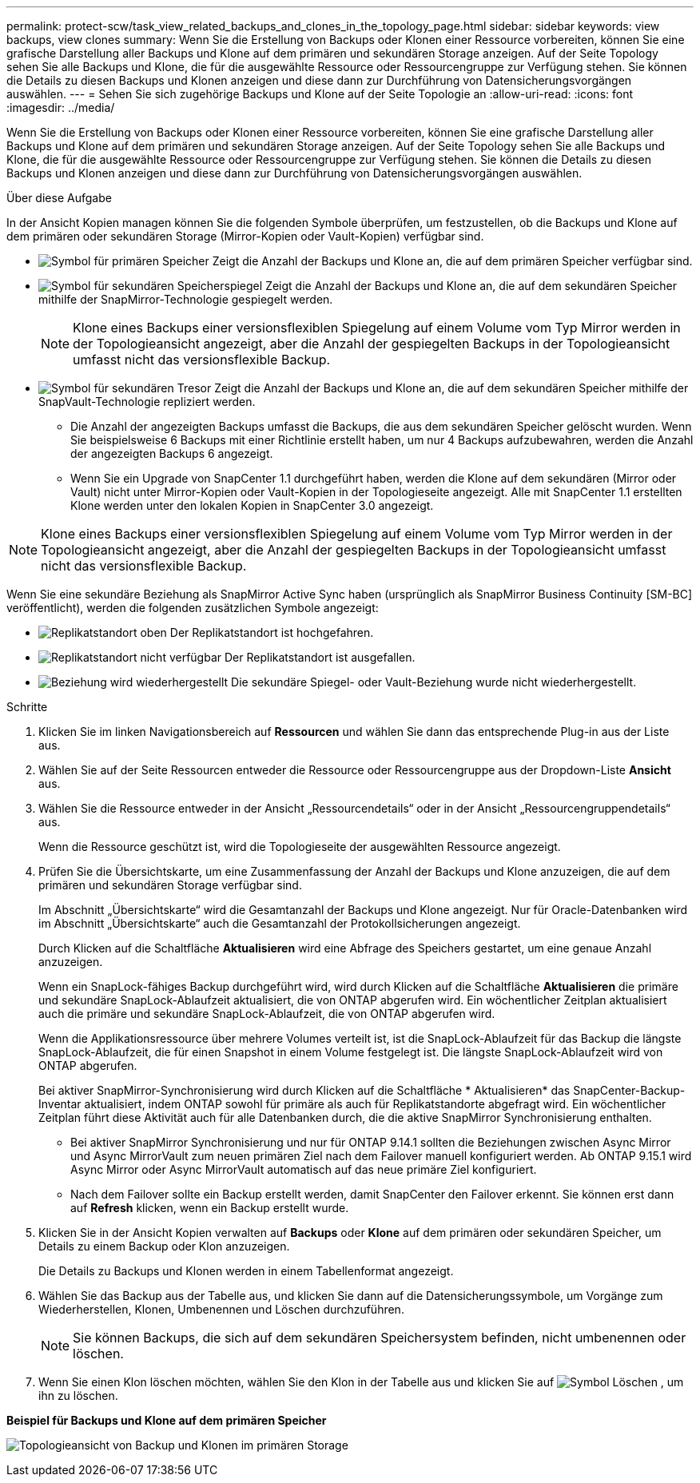 ---
permalink: protect-scw/task_view_related_backups_and_clones_in_the_topology_page.html 
sidebar: sidebar 
keywords: view backups, view clones 
summary: Wenn Sie die Erstellung von Backups oder Klonen einer Ressource vorbereiten, können Sie eine grafische Darstellung aller Backups und Klone auf dem primären und sekundären Storage anzeigen. Auf der Seite Topology sehen Sie alle Backups und Klone, die für die ausgewählte Ressource oder Ressourcengruppe zur Verfügung stehen. Sie können die Details zu diesen Backups und Klonen anzeigen und diese dann zur Durchführung von Datensicherungsvorgängen auswählen. 
---
= Sehen Sie sich zugehörige Backups und Klone auf der Seite Topologie an
:allow-uri-read: 
:icons: font
:imagesdir: ../media/


[role="lead"]
Wenn Sie die Erstellung von Backups oder Klonen einer Ressource vorbereiten, können Sie eine grafische Darstellung aller Backups und Klone auf dem primären und sekundären Storage anzeigen. Auf der Seite Topology sehen Sie alle Backups und Klone, die für die ausgewählte Ressource oder Ressourcengruppe zur Verfügung stehen. Sie können die Details zu diesen Backups und Klonen anzeigen und diese dann zur Durchführung von Datensicherungsvorgängen auswählen.

.Über diese Aufgabe
In der Ansicht Kopien managen können Sie die folgenden Symbole überprüfen, um festzustellen, ob die Backups und Klone auf dem primären oder sekundären Storage (Mirror-Kopien oder Vault-Kopien) verfügbar sind.

* image:../media/topology_primary_storage.gif["Symbol für primären Speicher"] Zeigt die Anzahl der Backups und Klone an, die auf dem primären Speicher verfügbar sind.
* image:../media/topology_mirror_secondary_storage.gif["Symbol für sekundären Speicherspiegel"] Zeigt die Anzahl der Backups und Klone an, die auf dem sekundären Speicher mithilfe der SnapMirror-Technologie gespiegelt werden.
+

NOTE: Klone eines Backups einer versionsflexiblen Spiegelung auf einem Volume vom Typ Mirror werden in der Topologieansicht angezeigt, aber die Anzahl der gespiegelten Backups in der Topologieansicht umfasst nicht das versionsflexible Backup.

* image:../media/topology_vault_secondary_storage.gif["Symbol für sekundären Tresor"] Zeigt die Anzahl der Backups und Klone an, die auf dem sekundären Speicher mithilfe der SnapVault-Technologie repliziert werden.
+
** Die Anzahl der angezeigten Backups umfasst die Backups, die aus dem sekundären Speicher gelöscht wurden. Wenn Sie beispielsweise 6 Backups mit einer Richtlinie erstellt haben, um nur 4 Backups aufzubewahren, werden die Anzahl der angezeigten Backups 6 angezeigt.
** Wenn Sie ein Upgrade von SnapCenter 1.1 durchgeführt haben, werden die Klone auf dem sekundären (Mirror oder Vault) nicht unter Mirror-Kopien oder Vault-Kopien in der Topologieseite angezeigt. Alle mit SnapCenter 1.1 erstellten Klone werden unter den lokalen Kopien in SnapCenter 3.0 angezeigt.





NOTE: Klone eines Backups einer versionsflexiblen Spiegelung auf einem Volume vom Typ Mirror werden in der Topologieansicht angezeigt, aber die Anzahl der gespiegelten Backups in der Topologieansicht umfasst nicht das versionsflexible Backup.

Wenn Sie eine sekundäre Beziehung als SnapMirror Active Sync haben (ursprünglich als SnapMirror Business Continuity [SM-BC] veröffentlicht), werden die folgenden zusätzlichen Symbole angezeigt:

* image:../media/topology_replica_site_up.png["Replikatstandort oben"] Der Replikatstandort ist hochgefahren.
* image:../media/topology_replica_site_down.png["Replikatstandort nicht verfügbar"] Der Replikatstandort ist ausgefallen.
* image:../media/topology_reestablished.png["Beziehung wird wiederhergestellt"] Die sekundäre Spiegel- oder Vault-Beziehung wurde nicht wiederhergestellt.


.Schritte
. Klicken Sie im linken Navigationsbereich auf *Ressourcen* und wählen Sie dann das entsprechende Plug-in aus der Liste aus.
. Wählen Sie auf der Seite Ressourcen entweder die Ressource oder Ressourcengruppe aus der Dropdown-Liste *Ansicht* aus.
. Wählen Sie die Ressource entweder in der Ansicht „Ressourcendetails“ oder in der Ansicht „Ressourcengruppendetails“ aus.
+
Wenn die Ressource geschützt ist, wird die Topologieseite der ausgewählten Ressource angezeigt.

. Prüfen Sie die Übersichtskarte, um eine Zusammenfassung der Anzahl der Backups und Klone anzuzeigen, die auf dem primären und sekundären Storage verfügbar sind.
+
Im Abschnitt „Übersichtskarte“ wird die Gesamtanzahl der Backups und Klone angezeigt. Nur für Oracle-Datenbanken wird im Abschnitt „Übersichtskarte“ auch die Gesamtanzahl der Protokollsicherungen angezeigt.

+
Durch Klicken auf die Schaltfläche *Aktualisieren* wird eine Abfrage des Speichers gestartet, um eine genaue Anzahl anzuzeigen.

+
Wenn ein SnapLock-fähiges Backup durchgeführt wird, wird durch Klicken auf die Schaltfläche *Aktualisieren* die primäre und sekundäre SnapLock-Ablaufzeit aktualisiert, die von ONTAP abgerufen wird. Ein wöchentlicher Zeitplan aktualisiert auch die primäre und sekundäre SnapLock-Ablaufzeit, die von ONTAP abgerufen wird.

+
Wenn die Applikationsressource über mehrere Volumes verteilt ist, ist die SnapLock-Ablaufzeit für das Backup die längste SnapLock-Ablaufzeit, die für einen Snapshot in einem Volume festgelegt ist. Die längste SnapLock-Ablaufzeit wird von ONTAP abgerufen.

+
Bei aktiver SnapMirror-Synchronisierung wird durch Klicken auf die Schaltfläche * Aktualisieren* das SnapCenter-Backup-Inventar aktualisiert, indem ONTAP sowohl für primäre als auch für Replikatstandorte abgefragt wird. Ein wöchentlicher Zeitplan führt diese Aktivität auch für alle Datenbanken durch, die die aktive SnapMirror Synchronisierung enthalten.

+
** Bei aktiver SnapMirror Synchronisierung und nur für ONTAP 9.14.1 sollten die Beziehungen zwischen Async Mirror und Async MirrorVault zum neuen primären Ziel nach dem Failover manuell konfiguriert werden. Ab ONTAP 9.15.1 wird Async Mirror oder Async MirrorVault automatisch auf das neue primäre Ziel konfiguriert.
** Nach dem Failover sollte ein Backup erstellt werden, damit SnapCenter den Failover erkennt. Sie können erst dann auf *Refresh* klicken, wenn ein Backup erstellt wurde.


. Klicken Sie in der Ansicht Kopien verwalten auf *Backups* oder *Klone* auf dem primären oder sekundären Speicher, um Details zu einem Backup oder Klon anzuzeigen.
+
Die Details zu Backups und Klonen werden in einem Tabellenformat angezeigt.

. Wählen Sie das Backup aus der Tabelle aus, und klicken Sie dann auf die Datensicherungssymbole, um Vorgänge zum Wiederherstellen, Klonen, Umbenennen und Löschen durchzuführen.
+

NOTE: Sie können Backups, die sich auf dem sekundären Speichersystem befinden, nicht umbenennen oder löschen.

. Wenn Sie einen Klon löschen möchten, wählen Sie den Klon in der Tabelle aus und klicken Sie auf image:../media/delete_icon.gif["Symbol Löschen"] , um ihn zu löschen.


*Beispiel für Backups und Klone auf dem primären Speicher*

image:../media/topology_backups_and_clones_primary_storage.gif["Topologieansicht von Backup und Klonen im primären Storage"]
